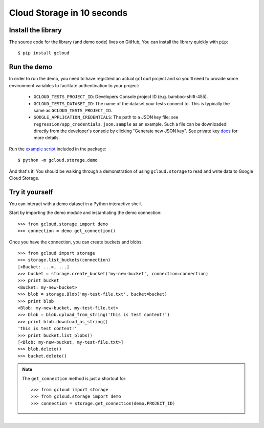 Cloud Storage in 10 seconds
~~~~~~~~~~~~~~~~~~~~~~~~~~~

Install the library
^^^^^^^^^^^^^^^^^^^

The source code for the library
(and demo code)
lives on GitHub,
You can install the library quickly with ``pip``::

  $ pip install gcloud

Run the demo
^^^^^^^^^^^^

In order to run the demo, you need to have registred an actual ``gcloud``
project and so you'll need to provide some environment variables to facilitate
authentication to your project:

  - ``GCLOUD_TESTS_PROJECT_ID``: Developers Console project ID (e.g.
    bamboo-shift-455).
  - ``GCLOUD_TESTS_DATASET_ID``: The name of the dataset your tests connect to.
    This is typically the same as ``GCLOUD_TESTS_PROJECT_ID``.
  - ``GOOGLE_APPLICATION_CREDENTIALS``: The path to a JSON key file;
    see ``regression/app_credentials.json.sample`` as an example. Such a file
    can be downloaded directly from the developer's console by clicking
    "Generate new JSON key". See private key
    `docs <https://cloud.google.com/storage/docs/authentication#generating-a-private-key>`__
    for more details.

Run the
`example script <https://github.com/GoogleCloudPlatform/gcloud-python/blob/master/gcloud/storage/demo/demo.py>`_
included in the package::

  $ python -m gcloud.storage.demo

And that's it!
You should be walking through
a demonstration of using ``gcloud.storage``
to read and write data to Google Cloud Storage.

Try it yourself
^^^^^^^^^^^^^^^

You can interact with a demo dataset
in a Python interactive shell.

Start by importing the demo module
and instantiating the demo connection::

  >>> from gcloud.storage import demo
  >>> connection = demo.get_connection()

Once you have the connection,
you can create buckets and blobs::

  >>> from gcloud import storage
  >>> storage.list_buckets(connection)
  [<Bucket: ...>, ...]
  >>> bucket = storage.create_bucket('my-new-bucket', connection=connection)
  >>> print bucket
  <Bucket: my-new-bucket>
  >>> blob = storage.Blob('my-test-file.txt', bucket=bucket)
  >>> print blob
  <Blob: my-new-bucket, my-test-file.txt>
  >>> blob = blob.upload_from_string('this is test content!')
  >>> print blob.download_as_string()
  'this is test content!'
  >>> print bucket.list_blobs()
  [<Blob: my-new-bucket, my-test-file.txt>]
  >>> blob.delete()
  >>> bucket.delete()

.. note::
  The ``get_connection`` method is just a shortcut for::

  >>> from gcloud import storage
  >>> from gcloud.storage import demo
  >>> connection = storage.get_connection(demo.PROJECT_ID)

----
